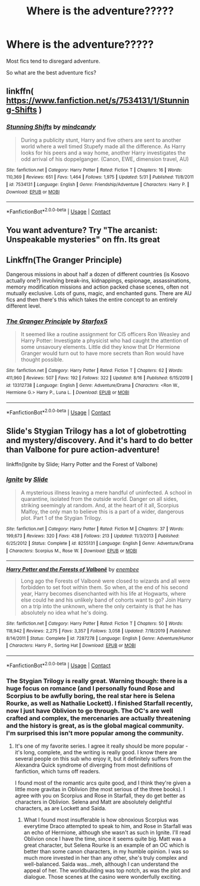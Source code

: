 #+TITLE: Where is the adventure?????

* Where is the adventure?????
:PROPERTIES:
:Author: CinnamonGhoulRL
:Score: 9
:DateUnix: 1598365460.0
:DateShort: 2020-Aug-25
:END:
Most fics tend to disregard adventure.

So what are the best adventure fics?


** linkffn( [[https://www.fanfiction.net/s/7534131/1/Stunning-Shifts]] )
:PROPERTIES:
:Author: Llolola
:Score: 1
:DateUnix: 1598369731.0
:DateShort: 2020-Aug-25
:END:

*** [[https://www.fanfiction.net/s/7534131/1/][*/Stunning Shifts/*]] by [[https://www.fanfiction.net/u/2645246/mindcandy][/mindcandy/]]

#+begin_quote
  During a publicity stunt, Harry and five others are sent to another world where a well timed Stupefy made all the difference. As Harry looks for his peers and a way home, another Harry investigates the odd arrival of his doppelganger. (Canon, EWE, dimension travel, AU)
#+end_quote

^{/Site/:} ^{fanfiction.net} ^{*|*} ^{/Category/:} ^{Harry} ^{Potter} ^{*|*} ^{/Rated/:} ^{Fiction} ^{T} ^{*|*} ^{/Chapters/:} ^{16} ^{*|*} ^{/Words/:} ^{110,369} ^{*|*} ^{/Reviews/:} ^{651} ^{*|*} ^{/Favs/:} ^{1,464} ^{*|*} ^{/Follows/:} ^{1,975} ^{*|*} ^{/Updated/:} ^{5/31} ^{*|*} ^{/Published/:} ^{11/8/2011} ^{*|*} ^{/id/:} ^{7534131} ^{*|*} ^{/Language/:} ^{English} ^{*|*} ^{/Genre/:} ^{Friendship/Adventure} ^{*|*} ^{/Characters/:} ^{Harry} ^{P.} ^{*|*} ^{/Download/:} ^{[[http://www.ff2ebook.com/old/ffn-bot/index.php?id=7534131&source=ff&filetype=epub][EPUB]]} ^{or} ^{[[http://www.ff2ebook.com/old/ffn-bot/index.php?id=7534131&source=ff&filetype=mobi][MOBI]]}

--------------

*FanfictionBot*^{2.0.0-beta} | [[https://github.com/FanfictionBot/reddit-ffn-bot/wiki/Usage][Usage]] | [[https://www.reddit.com/message/compose?to=tusing][Contact]]
:PROPERTIES:
:Author: FanfictionBot
:Score: 1
:DateUnix: 1598369754.0
:DateShort: 2020-Aug-25
:END:


** You want adventure? Try "The arcanist: Unspeakable mysteries" on ffn. Its great
:PROPERTIES:
:Author: nielswerf001
:Score: 1
:DateUnix: 1598384319.0
:DateShort: 2020-Aug-26
:END:


** Linkffn(The Granger Principle)

Dangerous missions in about half a dozen of different countries (is Kosovo actually one?) involving break-ins, kidnappings, espionage, assassinations, memory modification missions and action packed chase scenes, often not mutually exclusive. Lots of guns, magic, and enchanted guns. There are AU fics and then there's this which takes the entire concept to an entirely different level.
:PROPERTIES:
:Author: 15_Redstones
:Score: 1
:DateUnix: 1598488122.0
:DateShort: 2020-Aug-27
:END:

*** [[https://www.fanfiction.net/s/13312738/1/][*/The Granger Principle/*]] by [[https://www.fanfiction.net/u/2548648/Starfox5][/Starfox5/]]

#+begin_quote
  It seemed like a routine assignment for CI5 officers Ron Weasley and Harry Potter: Investigate a physicist who had caught the attention of some unsavoury elements. Little did they know that Dr Hermione Granger would turn out to have more secrets than Ron would have thought possible.
#+end_quote

^{/Site/:} ^{fanfiction.net} ^{*|*} ^{/Category/:} ^{Harry} ^{Potter} ^{*|*} ^{/Rated/:} ^{Fiction} ^{T} ^{*|*} ^{/Chapters/:} ^{62} ^{*|*} ^{/Words/:} ^{411,960} ^{*|*} ^{/Reviews/:} ^{507} ^{*|*} ^{/Favs/:} ^{192} ^{*|*} ^{/Follows/:} ^{322} ^{*|*} ^{/Updated/:} ^{8/16} ^{*|*} ^{/Published/:} ^{6/15/2019} ^{*|*} ^{/id/:} ^{13312738} ^{*|*} ^{/Language/:} ^{English} ^{*|*} ^{/Genre/:} ^{Adventure/Drama} ^{*|*} ^{/Characters/:} ^{<Ron} ^{W.,} ^{Hermione} ^{G.>} ^{Harry} ^{P.,} ^{Luna} ^{L.} ^{*|*} ^{/Download/:} ^{[[http://www.ff2ebook.com/old/ffn-bot/index.php?id=13312738&source=ff&filetype=epub][EPUB]]} ^{or} ^{[[http://www.ff2ebook.com/old/ffn-bot/index.php?id=13312738&source=ff&filetype=mobi][MOBI]]}

--------------

*FanfictionBot*^{2.0.0-beta} | [[https://github.com/FanfictionBot/reddit-ffn-bot/wiki/Usage][Usage]] | [[https://www.reddit.com/message/compose?to=tusing][Contact]]
:PROPERTIES:
:Author: FanfictionBot
:Score: 1
:DateUnix: 1598488141.0
:DateShort: 2020-Aug-27
:END:


** Slide's Stygian Trilogy has a lot of globetrotting and mystery/discovery. And it's hard to do better than Valbone for pure action-adventure!

linkffn(Ignite by Slide; Harry Potter and the Forest of Valbone)
:PROPERTIES:
:Author: francoisschubert
:Score: 1
:DateUnix: 1598366381.0
:DateShort: 2020-Aug-25
:END:

*** [[https://www.fanfiction.net/s/8255131/1/][*/Ignite/*]] by [[https://www.fanfiction.net/u/4095/Slide][/Slide/]]

#+begin_quote
  A mysterious illness leaving a mere handful of uninfected. A school in quarantine, isolated from the outside world. Danger on all sides, striking seemingly at random. And, at the heart of it all, Scorpius Malfoy, the only man to believe this is a part of a wider, dangerous plot. Part 1 of the Stygian Trilogy.
#+end_quote

^{/Site/:} ^{fanfiction.net} ^{*|*} ^{/Category/:} ^{Harry} ^{Potter} ^{*|*} ^{/Rated/:} ^{Fiction} ^{M} ^{*|*} ^{/Chapters/:} ^{37} ^{*|*} ^{/Words/:} ^{199,673} ^{*|*} ^{/Reviews/:} ^{320} ^{*|*} ^{/Favs/:} ^{438} ^{*|*} ^{/Follows/:} ^{213} ^{*|*} ^{/Updated/:} ^{11/3/2013} ^{*|*} ^{/Published/:} ^{6/25/2012} ^{*|*} ^{/Status/:} ^{Complete} ^{*|*} ^{/id/:} ^{8255131} ^{*|*} ^{/Language/:} ^{English} ^{*|*} ^{/Genre/:} ^{Adventure/Drama} ^{*|*} ^{/Characters/:} ^{Scorpius} ^{M.,} ^{Rose} ^{W.} ^{*|*} ^{/Download/:} ^{[[http://www.ff2ebook.com/old/ffn-bot/index.php?id=8255131&source=ff&filetype=epub][EPUB]]} ^{or} ^{[[http://www.ff2ebook.com/old/ffn-bot/index.php?id=8255131&source=ff&filetype=mobi][MOBI]]}

--------------

[[https://www.fanfiction.net/s/7287278/1/][*/Harry Potter and the Forests of Valbonë/*]] by [[https://www.fanfiction.net/u/980211/enembee][/enembee/]]

#+begin_quote
  Long ago the Forests of Valbonë were closed to wizards and all were forbidden to set foot within them. So when, at the end of his second year, Harry becomes disenchanted with his life at Hogwarts, where else could he and his unlikely band of cohorts want to go? Join Harry on a trip into the unknown, where the only certainty is that he has absolutely no idea what he's doing.
#+end_quote

^{/Site/:} ^{fanfiction.net} ^{*|*} ^{/Category/:} ^{Harry} ^{Potter} ^{*|*} ^{/Rated/:} ^{Fiction} ^{T} ^{*|*} ^{/Chapters/:} ^{50} ^{*|*} ^{/Words/:} ^{118,942} ^{*|*} ^{/Reviews/:} ^{2,275} ^{*|*} ^{/Favs/:} ^{3,357} ^{*|*} ^{/Follows/:} ^{3,058} ^{*|*} ^{/Updated/:} ^{7/18/2019} ^{*|*} ^{/Published/:} ^{8/14/2011} ^{*|*} ^{/Status/:} ^{Complete} ^{*|*} ^{/id/:} ^{7287278} ^{*|*} ^{/Language/:} ^{English} ^{*|*} ^{/Genre/:} ^{Adventure/Humor} ^{*|*} ^{/Characters/:} ^{Harry} ^{P.,} ^{Sorting} ^{Hat} ^{*|*} ^{/Download/:} ^{[[http://www.ff2ebook.com/old/ffn-bot/index.php?id=7287278&source=ff&filetype=epub][EPUB]]} ^{or} ^{[[http://www.ff2ebook.com/old/ffn-bot/index.php?id=7287278&source=ff&filetype=mobi][MOBI]]}

--------------

*FanfictionBot*^{2.0.0-beta} | [[https://github.com/FanfictionBot/reddit-ffn-bot/wiki/Usage][Usage]] | [[https://www.reddit.com/message/compose?to=tusing][Contact]]
:PROPERTIES:
:Author: FanfictionBot
:Score: 1
:DateUnix: 1598366411.0
:DateShort: 2020-Aug-25
:END:


*** The Stygian Trilogy is really great. Warning though: there is a huge focus on romance (and I personally found Rose and Scorpius to be awfully boring, the real star here is Selena Rourke, as well as Nathalie Lockett). I finished Starfall recently, now I just have Oblivion to go through. The OC's are well crafted and complex, the mercenaries are actually threatening and the history is great, as is the global magical community. I'm surprised this isn't more popular among the community.
:PROPERTIES:
:Author: Thiraeth
:Score: 1
:DateUnix: 1598372733.0
:DateShort: 2020-Aug-25
:END:

**** It's one of my favorite series. I agree it really should be more popular - it's long, complete, and the writing is really good. I know there are several people on this sub who enjoy it, but it definitely suffers from the Alexandra Quick syndrome of diverging from most definitions of fanfiction, which turns off readers.

I found most of the romantic arcs quite good, and I think they're given a little more gravitas in Oblivion (the most serious of the three books). I agree with you on Scorpius and Rose in Starfall, they do get better as characters in Oblivion. Selena and Matt are absolutely delightful characters, as are Lockett and Saida.
:PROPERTIES:
:Author: francoisschubert
:Score: 1
:DateUnix: 1598376772.0
:DateShort: 2020-Aug-25
:END:

***** What I found most insufferable is how obnoxious Scorpius was everytime Draco attempted to speak to him, and Rose in Starfall was an echo of Hermione, although she wasn't as such in Ignite. I'll read Oblivion once I have the time, since it seems quite big. Matt was a great character, but Selena Rourke is an example of an OC which is better than some canon characters, in my humble opinion. I was so much more invested in her than any other, she's truly complex and well-balanced. Saida was...meh, although I can understand the appeal of her. The worldbuilding was top notch, as was the plot and dialogue. Those scenes at the casino were wonderfully exciting.
:PROPERTIES:
:Author: Thiraeth
:Score: 1
:DateUnix: 1598434767.0
:DateShort: 2020-Aug-26
:END:
